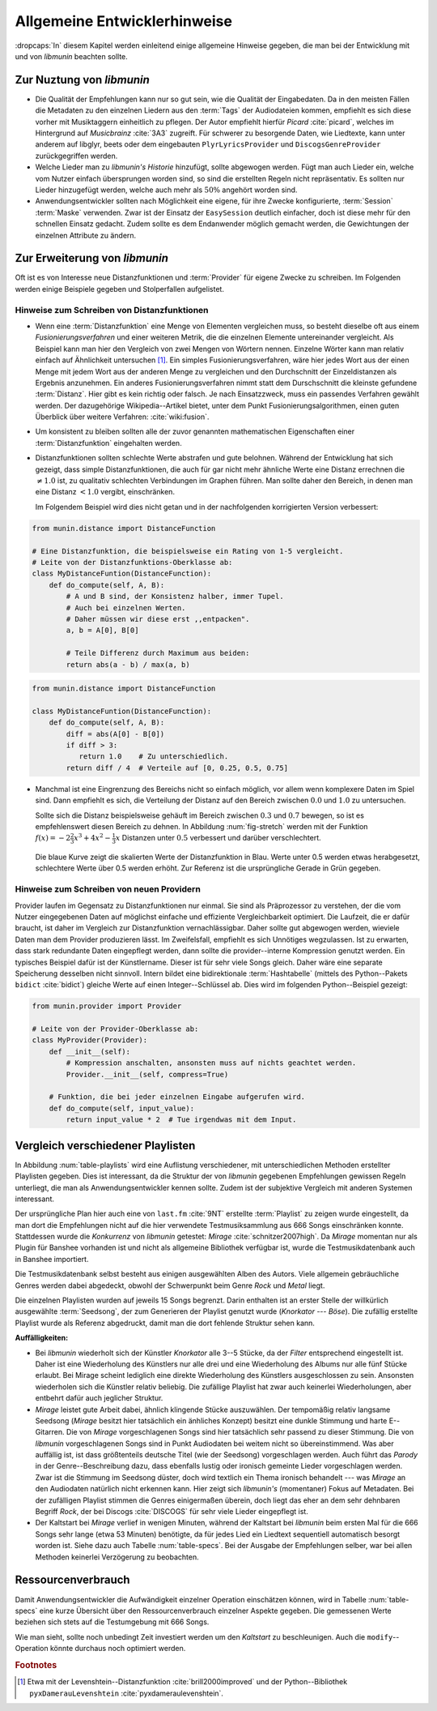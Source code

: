 *****************************
Allgemeine Entwicklerhinweise
*****************************

:dropcaps:`In` diesem Kapitel werden einleitend einige allgemeine Hinweise
gegeben, die man bei der Entwicklung mit und von *libmunin* beachten sollte.

Zur Nuztung von *libmunin*
==========================

- Die Qualität der Empfehlungen kann nur so gut sein, wie die Qualität der
  Eingabedaten. Da in den meisten Fällen die Metadaten zu den einzelnen Liedern
  aus den :term:`Tags` der Audiodateien kommen, empfiehlt es sich diese vorher
  mit Musiktaggern einheitlich zu pflegen. Der Autor empfiehlt hierfür *Picard*
  :cite:`picard`, welches im Hintergrund auf *Musicbrainz* :cite:`3A3` zugreift.
  Für schwerer zu besorgende Daten, wie Liedtexte, kann unter anderem auf
  libglyr, beets oder dem eingebauten ``PlyrLyricsProvider`` und
  ``DiscogsGenreProvider`` zurückgegriffen werden.

- Welche Lieder man zu *libmunin's Historie* hinzufügt, sollte 
  abgewogen werden. Fügt man auch Lieder ein, welche vom Nutzer einfach
  übersprungen worden sind, so sind die erstellten Regeln nicht repräsentativ.
  Es sollten nur Lieder hinzugefügt werden, welche auch mehr als :math:`50\%` 
  angehört worden sind. 

- Anwendungsentwickler sollten nach Möglichkeit eine eigene, für ihre Zwecke
  konfigurierte, :term:`Session` :term:`Maske` verwenden. Zwar ist der Einsatz
  der ``EasySession`` deutlich einfacher, doch ist diese mehr für den
  schnellen Einsatz gedacht.  Zudem sollte es dem Endanwender möglich gemacht
  werden, die Gewichtungen der einzelnen Attribute zu ändern.

Zur Erweiterung von *libmunin*
==============================

Oft ist es von Interesse neue Distanzfunktionen und :term:`Provider` für eigene
Zwecke zu schreiben. Im Folgenden werden einige Beispiele gegeben und
Stolperfallen aufgelistet.

Hinweise zum Schreiben von Distanzfunktionen
--------------------------------------------

- Wenn eine :term:`Distanzfunktion` eine Menge von Elementen vergleichen muss,
  so besteht dieselbe oft aus einem *Fusionierungsverfahren* und einer weiteren
  Metrik, die die einzelnen Elemente untereinander vergleicht.  Als Beispiel
  kann man hier den Vergleich von zwei Mengen von Wörtern nennen.  Einzelne
  Wörter kann man relativ einfach auf Ähnlichkeit untersuchen [#f1]_.  Ein
  simples Fusionierungsverfahren, wäre hier jedes Wort aus der einen Menge mit
  jedem Wort aus der anderen Menge zu vergleichen und den Durchschnitt der
  Einzeldistanzen als Ergebnis anzunehmen. Ein anderes Fusionierungsverfahren
  nimmt statt dem Durschschnitt die kleinste gefundene :term:`Distanz`. Hier gibt
  es kein richtig oder falsch. Je nach Einsatzzweck, muss ein passendes Verfahren
  gewählt werden.  Der dazugehörige Wikipedia--Artikel bietet, unter dem Punkt
  Fusionierungsalgorithmen, einen guten Überblick über weitere Verfahren:
  :cite:`wiki:fusion`.
    
- Um konsistent zu bleiben sollten alle der zuvor genannten mathematischen
  Eigenschaften einer :term:`Distanzfunktion` eingehalten werden.
 
- Distanzfunktionen sollten schlechte Werte abstrafen und gute belohnen. Während
  der Entwicklung hat sich gezeigt, dass simple Distanzfunktionen, die auch für
  gar nicht mehr ähnliche Werte eine Distanz errechnen die :math:`\neq 1.0`
  ist, zu qualitativ schlechten Verbindungen im Graphen führen. Man sollte daher
  den Bereich, in denen man eine Distanz :math:`< 1.0` vergibt, einschränken. 

  Im Folgendem Beispiel wird dies nicht getan und in der nachfolgenden
  korrigierten Version verbessert:  

.. code-block:: python

   from munin.distance import DistanceFunction

   # Eine Distanzfunktion, die beispielsweise ein Rating von 1-5 vergleicht.
   # Leite von der Distanzfunktions-Oberklasse ab:
   class MyDistanceFuntion(DistanceFunction):
       def do_compute(self, A, B):
           # A und B sind, der Konsistenz halber, immer Tupel. 
           # Auch bei einzelnen Werten.
           # Daher müssen wir diese erst ,,entpacken".
           a, b = A[0], B[0]

           # Teile Differenz durch Maximum aus beiden:
           return abs(a - b) / max(a, b)

.. code-block:: python

   from munin.distance import DistanceFunction

   class MyDistanceFuntion(DistanceFunction):
       def do_compute(self, A, B):
           diff = abs(A[0] - B[0])
           if diff > 3:
              return 1.0    # Zu unterschiedlich.
           return diff / 4  # Verteile auf [0, 0.25, 0.5, 0.75]

- Manchmal ist eine Eingrenzung des Bereichs nicht so einfach möglich, vor allem
  wenn komplexere Daten im Spiel sind. Dann empfiehlt es sich, die Verteilung der
  Distanz auf den Bereich zwischen :math:`0.0` und :math:`1.0` zu untersuchen.

  Sollte sich die Distanz beispielsweise gehäuft im Bereich zwischen :math:`0.3`
  und :math:`0.7` bewegen, so ist es empfehlenswert diesen Bereich zu dehnen.
  In Abbildung :num:`fig-stretch` werden mit der Funktion :math:`f(x) =
  -2\frac{2}{3}x^{3} + 4x^{2} - \frac{1}{3}x` Distanzen unter :math:`0.5`
  verbessert und darüber verschlechtert.

  .. _fig-stretch:

  .. figure:: figs/scale.*
     :alt: Skalierungsfunktion der Distanzfunktion
     :align: center
     :width: 70%
    
     Die blaue Kurve zeigt die skalierten Werte der Distanzfunktion in Blau.
     Werte unter 0.5 werden etwas herabgesetzt, schlechtere Werte über 0.5
     werden erhöht.  Zur Referenz ist die ursprüngliche Gerade in Grün gegeben.

Hinweise zum Schreiben von neuen Providern
------------------------------------------

Provider laufen im Gegensatz zu Distanzfunktionen nur einmal. Sie sind als
Präprozessor zu verstehen, der die vom Nutzer eingegebenen Daten auf möglichst
einfache und effiziente Vergleichbarkeit optimiert. Die Laufzeit, die er dafür
braucht, ist daher im Vergleich zur Distanzfunktion vernachlässigbar.  Daher
sollte gut abgewogen werden, wieviele Daten man dem Provider produzieren lässt.
Im Zweifelsfall, empfiehlt es sich Unnötiges wegzulassen. Ist zu erwarten,
dass stark redundante Daten eingepflegt werden, dann sollte die
provider--interne Kompression genutzt werden. Ein typisches Beispiel dafür ist
der Künstlername. Dieser ist für sehr viele Songs gleich. Daher wäre eine
separate Speicherung desselben nicht sinnvoll. Intern bildet eine
bidirektionale :term:`Hashtabelle` (mittels des Python--Pakets ``bidict``
:cite:`bidict`) gleiche Werte auf einen Integer--Schlüssel ab.
Dies wird im folgenden Python--Beispiel gezeigt:

.. code-block:: python

   from munin.provider import Provider
  
   # Leite von der Provider-Oberklasse ab:
   class MyProvider(Provider):
       def __init__(self):
           # Kompression anschalten, ansonsten muss auf nichts geachtet werden.
           Provider.__init__(self, compress=True)
  
       # Funktion, die bei jeder einzelnen Eingabe aufgerufen wird.
       def do_compute(self, input_value): 
           return input_value * 2  # Tue irgendwas mit dem Input.
  
  
.. _ref-playlist-compare:

Vergleich verschiedener Playlisten
==================================

In Abbildung :num:`table-playlists` wird eine Auflistung verschiedener, mit
unterschiedlichen Methoden erstellter  Playlisten gegeben. Dies ist 
interessant, da die Struktur der von *libmunin* gegebenen Empfehlungen gewissen
Regeln unterliegt, die man als Anwendungsentwickler kennen sollte. Zudem ist der
subjektive Vergleich mit anderen Systemen interessant.

Der ursprüngliche Plan hier auch eine von ``last.fm`` :cite:`9NT` erstellte
:term:`Playlist` zu zeigen wurde eingestellt, da man dort die Empfehlungen nicht
auf die hier verwendete Testmusiksammlung aus 666 Songs einschränken konnte.
Stattdessen wurde die *Konkurrenz* von *libmunin* getestet: *Mirage*
:cite:`schnitzer2007high`. Da *Mirage* momentan nur als Plugin für Banshee
vorhanden ist und nicht als allgemeine Bibliothek verfügbar ist, wurde die
Testmusikdatenbank auch in Banshee importiert.

Die Testmusikdatenbank selbst besteht aus einigen ausgewählten Alben des Autors.
Viele allgemein gebräuchliche Genres werden dabei abgedeckt, obwohl der
Schwerpunkt beim Genre *Rock* und *Metal* liegt.

Die einzelnen Playlisten wurden auf jeweils 15 Songs begrenzt. Darin enthalten
ist an erster Stelle der willkürlich ausgewählte :term:`Seedsong`, der zum
Generieren der Playlist genutzt wurde (*Knorkator --- Böse*). Die zufällig
erstellte Playlist wurde als Referenz abgedruckt, damit man die dort fehlende
Struktur sehen kann.

**Auffälligkeiten:**

- Bei *libmunin* wiederholt sich der Künstler *Knorkator* alle 3--5 Stücke,
  da der *Filter* entsprechend eingestellt ist. Daher ist eine Wiederholung des
  Künstlers nur alle drei und eine Wiederholung des Albums nur alle fünf Stücke
  erlaubt. Bei Mirage scheint lediglich eine direkte Wiederholung des Künstlers
  ausgeschlossen zu sein. Ansonsten wiederholen sich die Künstler
  relativ beliebig. Die zufällige Playlist hat zwar auch keinerlei
  Wiederholungen, aber entbehrt dafür auch jeglicher Struktur.
- *Mirage* leistet gute Arbeit dabei, ähnlich klingende Stücke auszuwählen. Der
  tempomäßig relativ langsame Seedsong (*Mirage* besitzt hier tatsächlich ein
  änhliches Konzept) besitzt eine dunkle Stimmung und harte E--Gitarren. Die von
  *Mirage* vorgeschlagenen Songs sind hier tatsächlich sehr passend zu dieser
  Stimmung. Die von *libmunin* vorgeschlagenen Songs sind in Punkt
  Audiodaten bei weitem nicht so übereinstimmend. Was aber auffällig ist, ist
  dass größtenteils deutsche Titel (wie der Seedsong) vorgeschlagen werden. Auch
  führt das *Parody* in der Genre--Beschreibung dazu, dass ebenfalls lustig oder
  ironisch gemeinte Lieder vorgeschlagen werden. Zwar ist die Stimmung im
  Seedsong düster, doch wird textlich ein Thema ironisch behandelt --- was
  *Mirage* an den Audiodaten natürlich nicht erkennen kann.  Hier zeigt sich
  *libmunin's* (momentaner) Fokus auf Metadaten.  Bei der zufälligen Playlist
  stimmen die Genres einigermaßen überein, doch liegt das eher an dem
  sehr dehnbaren Begriff *Rock*, der bei
  Discogs :cite:`DISCOGS` für sehr viele Lieder eingepflegt ist.
- Der Kaltstart bei *Mirage* verlief in wenigen Minuten, während der Kaltstart
  bei *libmunin* beim ersten Mal für die 666 Songs sehr lange (etwa 53 Minuten)
  benötigte, da für jedes Lied ein Liedtext sequentiell automatisch besorgt
  worden ist. Siehe dazu auch Tabelle :num:`table-specs`. Bei der Ausgabe der
  Empfehlungen selber, war bei allen Methoden keinerlei Verzögerung zu
  beobachten.

Ressourcenverbrauch
===================

Damit Anwendungsentwickler die Aufwändigkeit einzelner Operation einschätzen
können, wird in Tabelle :num:`table-specs` eine kurze Übersicht über den
Ressourcenverbrauch einzelner Aspekte gegeben.
Die gemessenen Werte beziehen sich stets auf die Testumgebung mit 666 Songs. 

.. figtable::
   :alt: Auflistung des Ressourcenverbrauchs verschiedener Operationen
   :spec: l | r 
   :label: table-specs
   :caption: Auflistung des Ressourcenverbrauchs verschiedener Operationen.

   ========================================== ==========================
   **Operation**                              **Ressourcenverbrauch**  
   ========================================== ==========================
   *Speicherverbrauch*                        77.5 MB    
   *Speicherplatz der Session (gepackt)*      0.9 MB     
   *Speicherplatz der Session (ungepackt)*    2.5 MB     
   *Zeit für den Kaltstart*                   53 Minuten *(63% Liedtextsuche + 37% Audioanalyse)*
   |hline| ``rebuild``                        44 Sekunden
   ``add``                                    87ms
   ``insert``                                 164ms
   ``remove``                                 54ms
   ``modify``                                 219ms
   ========================================== ==========================

Wie man sieht, sollte noch unbedingt Zeit investiert werden um den *Kaltstart*
zu beschleunigen. Auch die ``modify``--Operation könnte durchaus noch optimiert
werden. 

.. figtable::
   :alt: Vergleich verschiedener Playlisten  
   :spec: r | l l r 
   :label: table-playlists
   :caption: Vergleich verschiedener, je 15 Lieder langen Playlisten.
             Die Playlist im oberen Drittel wurde mittels des Seedsongs (01)
             erstellt. Die im zweitem Drittel wurde mittels Mirage/Banshee
             erstellt, die letzte wurde komplett zufällig generiert.

   =================== ==================== ===================== ====================
   **Nummer**          **Künstler**         **Titel**             **Genre**
   =================== ==================== ===================== ====================
   **libmunin:**       
   |hline| *01*        *Knorkator*          *Böse*                *Rock/Parody, Heavy Metal*
   |hline| *02*        Letzte Instanz       Egotrip               *Rock/Folk Rock, Goth Rock*
   *03*                Nachtgeschrei        Lass mich raus        *Rock/Folk Rock*
   *04*                Knorkator            Ick wer zun Schwein   *Rock/Parody, Heavy Metal*
   *05*                Finntroll            Svart djup            *Rock/Folk Metal, Black Metal*
   *06*                Heaven Shall Burn    Endzeit               *Rock/Hardcore, Death Metal*
   *07*                In Extremo           Liam                  *Rock/Medieval, Hard Rock*
   *08*                Knorkator            Konflikt              *Rock/Parody, Heavy Metal*
   *09*                Letzte Instanz       Schlangentanz         *Rock/Folk Rock, Goth Rock*
   *10*                Marc-Uwe Kling       Scheißverein          *Folk/Parody*
   *11*                Johnny Cash          Heart of Gold         *Folk/Country, Rockabilly*
   *12*                Knorkator            Geh zu ihr            *Rock/Parody, Heavy Metal*
   *13*                In Extremo           Erdbeermund           *Rock/Medieval, Hard Rock*
   *14*                The Rolling Stones   Stealing My Heart     *Rock/Pop Rock, Rock & Roll*
   *15*                Knorkator            Klartext              *Rock/Parody, Heavy Metal*
   |hline| **Mirage:** 
   |hline| *02*        Knorkator            Ganz besond'rer Mann  *Rock/Parody, Heavy Metal*
   *03*                Coppelius            Operation             *Rock/Classic, Medieval Metal*
   *04*                Letzte Instanz       Salve Te              *Rock/Folk Rock, Goth Rock*
   *05*                Apocalyptica         Fisheye               *Rock/Symphonic Rock*
   *06*                Coppelius            I Told You So!        *Rock/Classic, Medieval Metal*
   *07*                Apocalyptica         Pray!                 *Rock/Symphonic Rock*
   *08*                Knorkator            Klartext              *Rock/Parody, Heavy Metal*
   *09*                Devildriver          Black Soul Choir      *Rock/Death Metal*
   *10*                Finntroll            Fiskarens Fiende      *Rock/Folk Metal, Black Metal*
   *11*                Devildriver          Swinging the Dead     *Rock/Death Metal*
   *12*                Knorkator            Es kotzt mich an      *Rock/Parody, Heavy Metal*
   *13*                Heaven Shall Burn    Forlorn Skies         *Rock/Hardcore, Death Metal*
   *14*                Knorkator            Hardcore              *Rock/Parody, Heavy Metal*
   *15*                Rammstein            Roter Sand            *Rock/Industrial, Hard Rock*
   |hline| **Zufall:**
   |hline| *02*        Schandmaul           Drei Lieder           *Rock/Folk Rock*
   *03*                Tanzwut              Götterfunken          *Electronic, Industrial*
   *04*                Finntroll            Suohengen sija        *Ambient*
   *05*                Biermösl Blosn       Anno Domini           *Brass Band, Parody*
   *06*                Finntroll            Mordminnen            *Rock/Folk Metal, Black Metal*
   *07*                The Rolling Stones   Stealing My Heart     *Rock/Pop Rock, Rock & Roll*
   *08*                Die Ärzte            Ein Mann              *Rock/Punk, Pop Rock*
   *09*                Letzte Instanz       Regenbogen            *Rock/Folk Rock, Goth Rock*
   *10*                Billy Talent         White Sparrows        *Rock/Punk, Alternative Rock*
   *11*                Letzte Instanz       Schlangentanz         *Rock/Folk Rock, Goth Rock*
   *12*                Christopher Rhyne    Shadows of the Forest *Classical, Ambient*
   *13*                The Beatles          Eight Days a Week     *Pop/Rock & Roll*
   *14*                Of Monsters and Men  From Finner           *Pop/Folk, Indie Rock*
   *15*                The Cranberries      Dreaming My Dreams    *Rock/Alternative Rock*
   =================== ==================== ===================== ====================

.. rubric:: Footnotes

.. [#f1] Etwa mit der Levenshtein--Distanzfunktion :cite:`brill2000improved` und
   der Python--Bibliothek ``pyxDamerauLevenshtein``
   :cite:`pyxdameraulevenshtein`.
